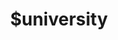 :PROPERTIES:
:ID:       f956b52b-6fe3-4040-94e5-7474d1813a38
:ROAM_ALIASES: University
:END:
#+TITLE:$university

